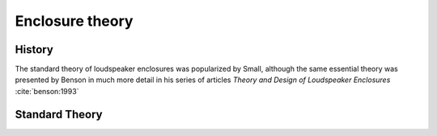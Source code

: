 Enclosure theory
================

History
-------

The standard theory of loudspeaker enclosures was popularized by Small, although the same essential theory was presented by Benson in much more detail in his series of articles *Theory and Design of Loudspeaker Enclosures* :cite:`benson:1993`

Standard Theory
----------------

